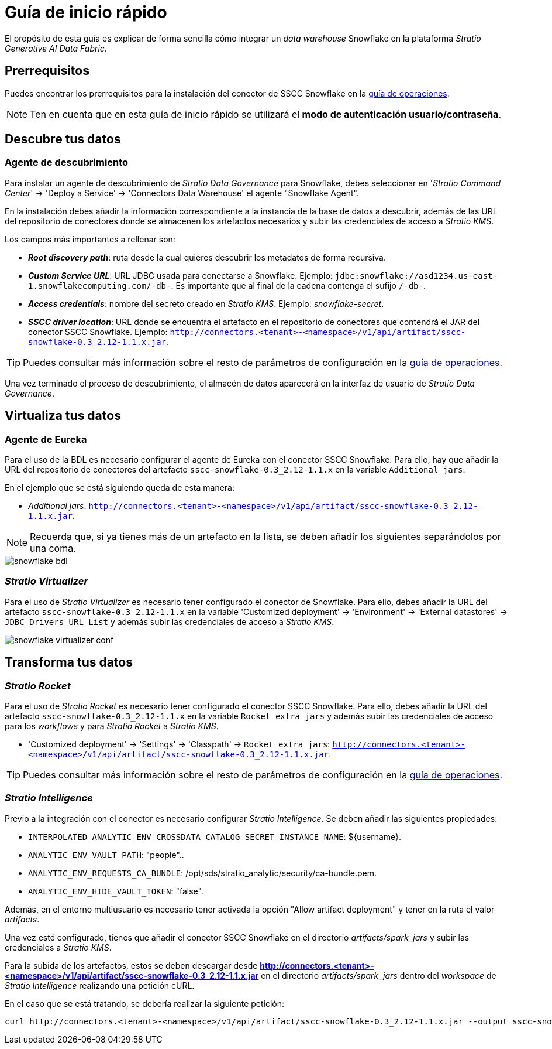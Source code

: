 = Guía de inicio rápido

El propósito de esta guía es explicar de forma sencilla cómo integrar un _data warehouse_ Snowflake en la plataforma _Stratio Generative AI Data Fabric_.

== Prerrequisitos

Puedes encontrar los prerrequisitos para la instalación del conector de SSCC Snowflake en la xref:snowflake:operations-guide.adoc#_prerrequisitos[guía de operaciones].

NOTE: Ten en cuenta que en esta guía de inicio rápido se utilizará el *modo de autenticación usuario/contraseña*.

== Descubre tus datos

=== Agente de descubrimiento

Para instalar un agente de descubrimiento de _Stratio Data Governance_ para Snowflake, debes seleccionar en '_Stratio Command Center_' -> 'Deploy a Service' -> 'Connectors Data Warehouse' el agente "Snowflake Agent".

En la instalación debes añadir la información correspondiente a la instancia de la base de datos a descubrir, además de las URL del repositorio de conectores donde se almacenen los artefactos necesarios y subir las credenciales de acceso a _Stratio KMS_.

Los campos más importantes a rellenar son:

* *_Root discovery path_*: ruta desde la cual quieres descubrir los metadatos de forma recursiva.
* *_Custom Service URL_*: URL JDBC usada para conectarse a Snowflake. Ejemplo: `jdbc:snowflake://asd1234.us-east-1.snowflakecomputing.com/-db-`. Es importante que al final de la cadena contenga el sufijo `/-db-`.
* *_Access credentials_*: nombre del secreto creado en _Stratio KMS_. Ejemplo: _snowflake-secret_.
* *_SSCC driver location_*: URL donde se encuentra el artefacto en el repositorio de conectores que contendrá el JAR del conector SSCC Snowflake. Ejemplo: `http://connectors.<tenant>-<namespace>/v1/api/artifact/sscc-snowflake-0.3_2.12-1.1.x.jar`.

TIP: Puedes consultar más información sobre el resto de parámetros de configuración en la xref:snowflake:operations-guide.adoc[guía de operaciones].

Una vez terminado el proceso de descubrimiento, el almacén de datos aparecerá en la interfaz de usuario de _Stratio Data Governance_.

== Virtualiza tus datos

=== Agente de Eureka

Para el uso de la BDL es necesario configurar el agente de Eureka con el conector SSCC Snowflake. Para ello, hay que añadir la URL del repositorio de conectores del artefacto `sscc-snowflake-0.3_2.12-1.1.x` en la variable `Additional jars`.

En el ejemplo que se está siguiendo queda de esta manera:

* _Additional jars_: `http://connectors.<tenant>-<namespace>/v1/api/artifact/sscc-snowflake-0.3_2.12-1.1.x.jar`.

NOTE: Recuerda que, si ya tienes más de un artefacto en la lista, se deben añadir los siguientes separándolos por una coma.

image::snowflake-bdl.png[]

=== _Stratio Virtualizer_

Para el uso de _Stratio Virtualizer_ es necesario tener configurado el conector de Snowflake. Para ello, debes añadir la URL del artefacto `sscc-snowflake-0.3_2.12-1.1.x` en la variable 'Customized deployment' -> 'Environment' -> 'External datastores' -> `JDBC Drivers URL List` y además subir las credenciales de acceso a _Stratio KMS_.

image::snowflake-virtualizer-conf.png[]

== Transforma tus datos

=== _Stratio Rocket_

Para el uso de _Stratio Rocket_ es necesario tener configurado el conector SSCC Snowflake. Para ello, debes añadir la URL del artefacto `sscc-snowflake-0.3_2.12-1.1.x` en la variable `Rocket extra jars` y además subir las credenciales de acceso para los _workflows_ y para _Stratio Rocket_ a _Stratio KMS_.

* 'Customized deployment' -> 'Settings' -> 'Classpath' -> `Rocket extra jars`: `http://connectors.<tenant>-<namespace>/v1/api/artifact/sscc-snowflake-0.3_2.12-1.1.x.jar`.

TIP: Puedes consultar más información sobre el resto de parámetros de configuración en la xref:snowflake:operations-guide.adoc#rocket-configuration[guía de operaciones].

=== _Stratio Intelligence_

Previo a la integración con el conector es necesario configurar _Stratio Intelligence_. Se deben añadir las siguientes propiedades:

* `INTERPOLATED_ANALYTIC_ENV_CROSSDATA_CATALOG_SECRET_INSTANCE_NAME`: ${username}.
* `ANALYTIC_ENV_VAULT_PATH`: "people"..
* `ANALYTIC_ENV_REQUESTS_CA_BUNDLE`: /opt/sds/stratio_analytic/security/ca-bundle.pem.
* `ANALYTIC_ENV_HIDE_VAULT_TOKEN`: "false".

Además, en el entorno multiusuario es necesario tener activada la opción "Allow artifact deployment" y tener en la ruta el valor _artifacts_.

Una vez esté configurado, tienes que añadir el conector SSCC Snowflake en el directorio _artifacts/spark++_++jars_ y subir las credenciales a _Stratio KMS_.

Para la subida de los artefactos, estos se deben descargar desde *http://connectors.<tenant>-<namespace>/v1/api/artifact/sscc-snowflake-0.3_2.12-1.1.x.jar* en el directorio _artifacts/spark++_++jars_ dentro del _workspace_ de _Stratio Intelligence_ realizando una petición cURL.

En el caso que se está tratando, se debería realizar la siguiente petición:

[source,bash]
----
curl http://connectors.<tenant>-<namespace>/v1/api/artifact/sscc-snowflake-0.3_2.12-1.1.x.jar --output sscc-snowflake-0.3_2.12-1.1.x.jar
----
